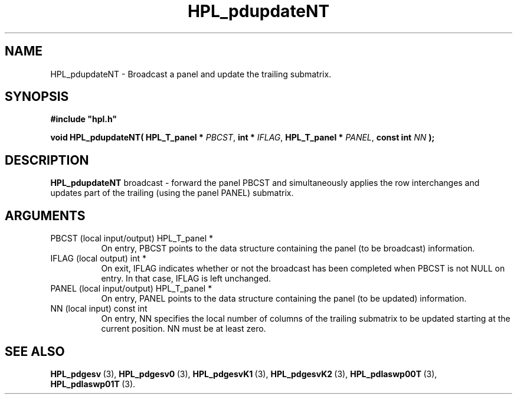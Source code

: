 .TH HPL_pdupdateNT 3 "February 24, 2016" "HPL 2.2" "HPL Library Functions"
.SH NAME
HPL_pdupdateNT \- Broadcast a panel and update the trailing submatrix.
.SH SYNOPSIS
\fB\&#include "hpl.h"\fR
 
\fB\&void\fR
\fB\&HPL_pdupdateNT(\fR
\fB\&HPL_T_panel *\fR
\fI\&PBCST\fR,
\fB\&int *\fR
\fI\&IFLAG\fR,
\fB\&HPL_T_panel *\fR
\fI\&PANEL\fR,
\fB\&const int\fR
\fI\&NN\fR
\fB\&);\fR
.SH DESCRIPTION
\fB\&HPL_pdupdateNT\fR
broadcast - forward the panel PBCST and simultaneously
applies the row interchanges and updates part of the trailing  (using
the panel PANEL) submatrix.
.SH ARGUMENTS
.TP 8
PBCST   (local input/output)    HPL_T_panel *
On entry,  PBCST  points to the data structure containing the
panel (to be broadcast) information.
.TP 8
IFLAG   (local output)          int *
On exit,  IFLAG  indicates  whether or not  the broadcast has
been completed when PBCST is not NULL on entry. In that case,
IFLAG is left unchanged.
.TP 8
PANEL   (local input/output)    HPL_T_panel *
On entry,  PANEL  points to the data structure containing the
panel (to be updated) information.
.TP 8
NN      (local input)           const int
On entry, NN specifies  the  local  number  of columns of the
trailing  submatrix  to be updated  starting  at the  current
position. NN must be at least zero.
.SH SEE ALSO
.BR HPL_pdgesv \ (3),
.BR HPL_pdgesv0 \ (3),
.BR HPL_pdgesvK1 \ (3),
.BR HPL_pdgesvK2 \ (3),
.BR HPL_pdlaswp00T \ (3),
.BR HPL_pdlaswp01T \ (3).
